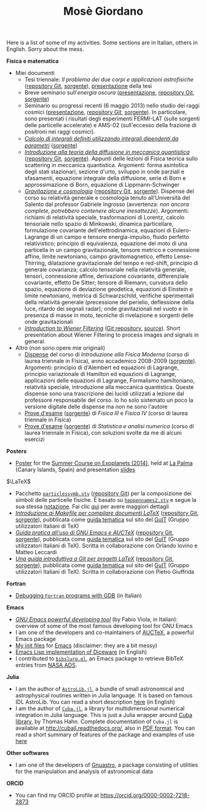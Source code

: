 #+TITLE: Mosè Giordano
#+HTML_LINK_HOME:

Here is a list of some of my activities.  Some sections are in Italian, others
in English.  Sorry about the mess.

*Fisica e matematica*
- Miei documenti
  * Tesi triennale: /Il problema dei due corpi e applicazioni astrofisiche/
    ([[https://github.com/giordano/Tesi-triennale][repository Git]], [[https://github.com/giordano/Tesi-triennale/tarball/master][sorgente]]), [[https://github.com/downloads/giordano/Tesi-triennale/presentazione.pdf][presentazione]] della tesi
  * Breve seminario sull'/energia oscura/ ([[https://github.com/downloads/giordano/seminario/seminario.pdf][presentazione]], [[https://github.com/giordano/seminario][repository Git]],
    [[https://github.com/giordano/seminario/tarball/master][sorgente]])
  * Seminario su progressi recenti (6 maggio 2013) nello studio dei raggi
    cosmici ([[file:allow_listing/raggi_cosmici.pdf][presentazione]], [[https://github.com/giordano/seminario-raggi-cosmici][repository Git]], [[https://github.com/giordano/seminario-raggi-cosmici/tarball/master][sorgente]]).  In particolare, sono
    presentati i risultati degli esperimenti FERMI-LAT (sulle sorgenti delle
    particelle accelerate) e AMS-02 (sull'eccesso della frazione di positroni
    nei raggi cosmici).
  * [[file:allow_listing/integrali_parametri.pdf][/Calcolo di integrali deﬁniti utilizzando integrali dipendenti da parametri/]]
    ([[file:allow_listing/integrali_parametri.tar.bz2][sorgente]])
  * [[file:allow_listing/diffusione.pdf][/Introduzione alla teoria della diffusione in meccanica quantistica/]]
    ([[https://github.com/giordano/diffusione-mq][repository Git]], [[https://github.com/giordano/diffusione-mq/archive/master.tar.gz][sorgente]]).  Appunti delle lezioni di Fisica teorica sullo
    scattering in meccanica quantistica.  Argomenti: forma asintotica degli
    stati stazionari, sezione d'urto, sviluppo in onde parziali e sfasamenti,
    equazione integrale della diffusione, serie di Born e approssimazione di
    Born, equazione di Lippmann-Schwinger
  * [[./allow_listing/gravitazione.pdf][/Gravitazione e cosmologia/]] ([[https://github.com/giordano/gravitazione][repository Git]], [[https://github.com/giordano/gravitazione/tarball/master][sorgente]]).  Dispense del corso
    su relatività generale e cosmologia tenuto all’Università del Salento dal
    professor Gabriele Ingrosso (avvertenza: /non ancora complete, potrebbero
    contenere alcune inesattezze/).  Argomenti: richiami di relatività speciale,
    trasformazioni di Lorentz, calcolo tensoriale nello spazio di Minkowski,
    dinamica particellare, formulazione covariante dell'elettrodinamica,
    equazioni di Eulero-Lagrange di un campo e tensore energia-impulso, fluido
    perfetto relativistico; principio di equivalenza, equazione del moto di una
    particella in un campo gravitazionale, tensore metrico e connessione affine,
    limite newtoniano, campo gravitomagnetico, effetto Lense-Thirring,
    dilatazione gravitazionale del tempo e red-shift, principio di generale
    covarianza; calcolo tensoriale nella relatività generale, tensori,
    connessione affine, derivazione covariante, differenziale covariante,
    effetto De Sitter; tensore di Riemann, curvatura dello spazio, equazione di
    deviazione geodetica, equazioni di Einstein e limite newtoniano, metrica di
    Schwarzschild, verifiche sperimentali della relatività generale (precessione
    del perielio, deflessione della luce, ritardo dei segnali radar); onde
    gravitazionali nel vuoto e in presenza di masse in moto, tecniche di
    rivelazione e sorgenti delle onde gravitazionali
  * [[./allow_listing/wiener.pdf][/Introduction to Wiener Filtering/]] ([[https://github.com/giordano/wiener-filter][Git repository]], [[https://github.com/giordano/wiener-filter/tarball/master][source]]).  Short
    presentation about Wiener Filtering to process images and signals in
    general.
- Altro (non sono opere mie originali)
  * [[file:allow_listing/intro_fisica_moderna.pdf][Dispense]] del corso di /Introduzione alla Fisica Moderna/ (corso di laurea
    triennale in Fisica), anno accademico 2008-2009 ([[file:allow_listing/intro_fisica_moderna.tar.xz][sorgente]]).  Argomenti:
    principio di d'Alembert ed equazioni di Lagrange, principio variazionale di
    Hamilton ed equazioni di Lagrange, applicazioni delle equazioni di Lagrange,
    Formalismo hamiltoniano, relatività speciale, introduzione alla meccanica
    quantistica.  Queste dispense sono una trascrizione dei lucidi utilizzati a
    lezione dal professore responsabile del corso.  Io ho solo sistemato un poco
    la versione digitale delle dispense ma non ne sono l'autore
  * [[file:allow_listing/prove_fisica.pdf][Prove d'esame]] ([[file:allow_listing/prove_fisica.tex][sorgente]]) di /Fisica III/ e /Fisica IV/ (corso di laurea
    triennale in Fisica)
  * [[file:allow_listing/prove_statistica.pdf][Prove d'esame]] ([[file:allow_listing/prove_statistica.tex][sorgente]]) di /Statistica e analisi numerica/ (corso di laurea
    triennale in Fisica), con soluzioni svolte da me di alcuni esercizi

*Posters*
- [[http://www.dmf.unisalento.it/~giordano/allow_listing/summer-course-exoplanets-2014-poster.pdf][Poster]] for the [[http://www.nordicastrobiology.net/Exoplanets2014/General.html][Summer Course on Exoplanets (2014)]], held at [[https://it.wikipedia.org/wiki/La_Palma][La Palma]] (Canary
  Islands, Spain) and presentation [[http://www.dmf.unisalento.it/~giordano/allow_listing/summer-course-exoplanets-2014-presentation.tar.gz][slides]]

$\LaTeX$
- Pacchetto [[file:allow_listing/particlessymb.sty][~particlessymb.sty~]] ([[https://github.com/giordano/particlessymb.sty][repository Git]]) per la composizione dei simboli
  delle particelle fisiche.  È basato su [[http://xml.web.cern.ch/XML/pennames/heppennames2.sty][~heppennames2.sty~]] e segue la sua
  stessa [[http://xml.web.cern.ch/XML/pennames/heppennames2.pdf][notazione]].  Fai clic [[file:particlessymb.org][qui]] per avere maggiori dettagli
- [[http://www.guitex.org/home/images/doc/GuideGuIT/guidamake.pdf][/Introduzione ai Makefile per compilare documenti LaTeX/]] ([[https://github.com/GuITeX/guidamakefilelatex][repository Git]],
  [[https://github.com/GuITeX/guidamakefilelatex/tarball/master][sorgente]]), pubblicata come [[http://www.guitex.org/home/it/guide-tematiche][guida tematica]] sul sito del [[http://www.guitex.org/home/][GuIT]] (Gruppo
  utilizzatori Italiani di TeX)
- [[http://www.guitex.org/home/images/doc/GuideGuIT/guidaemacsauctex.pdf][/Guida pratica all'uso di GNU Emacs e AUCTeX/]] ([[https://github.com/GuITeX/guidaemacsauctex][repository Git]], [[https://github.com/GuITeX/guidaemacsauctex/tarball/master][sorgente]]),
  pubblicata come [[http://www.guitex.org/home/it/guide-tematiche][guida tematica]] sul sito del [[http://www.guitex.org/home/][GuIT]] (Gruppo utilizzatori Italiani
  di TeX).  Scritta in collaborazione con Orlando Iovino e Matteo Leccardi
- [[http://www.guitex.org/home/images/doc/GuideGuIT/guidagit.pdf][/Una guida introduttiva a Git per progetti LaTeX/]] ([[https://github.com/GuITeX/guidagit][repository Git]], [[https://github.com/GuITeX/guidagit/tarball/master][sorgente]]),
  pubblicata come [[http://www.guitex.org/home/it/guide-tematiche][guida tematica]] sul sito del [[http://www.guitex.org/home/][GuIT]] (Gruppo utilizzatori Italiani
  di TeX).  Scritta in collaborazione con Pietro Giuffrida

*Fortran*
- [[file:fortran-debug.org][Debugging ~Fortran~ programs with GDB]] (in Italian)

*Emacs*
- [[file:allow_listing/emacs-pdt.pdf][/GNU Emacs powerful developing tool/]] (by Fabio Viola, in Italian): overview of
  some of the most famous developing tool for GNU Emacs
- I am one of the developers and co-maintainers of [[https://github.com/giordano/auctex-styles][AUCTeX]], a powerful Emacs
  package
- [[https://github.com/giordano/dotemacs][My init files]] for [[https://www.gnu.org/software/emacs/][Emacs]] (disclaimer: they are a bit messy)
- [[file:emacs-diceware.org][Emacs Lisp implementation of Diceware]] (in English)
- I contributed to [[https://mkmcc.github.io/software/bibslurp.html][~bibslurp.el~]], an Emacs package to retrieve BibTeX entries
  from [[http://adswww.harvard.edu/][NASA ADS]].

*Julia*
- I am the author of [[https://github.com/giordano/AstroLib.jl][~AstroLib.jl~]], a bundle of small astronomical and
  astrophysical routines written in Julia language.  It is based on famous IDL
  AstroLib.  You can read a short description [[file:astrolib-julia.org][here]] (in English)
- I am the author of [[https://github.com/giordano/Cuba.jl][~Cuba.jl~]], a library for multidimensional numerical
  integration in Julia language.  This is just a Julia wrapper around [[http://www.feynarts.de/cuba/][Cuba
  library]], by Thomas Hahn.  Complete documentation of =Cuba.jl= is available at
  http://cubajl.readthedocs.org/, also in [[https://media.readthedocs.org/pdf/cubajl/latest/cubajl.pdf][PDF format]].  You can read a short
  summary of features of the package and examples of use [[file:cuba-julia.org][here]]

*Other softwares*
- I am one of the developers of [[https://gnu.org/software/gnuastro/][Gnuastro]], a package consisting of utilities for
  the manipulation and analysis of astronomical data

*ORCID*
- You can find my ORCID profile at https://orcid.org/0000-0002-7218-2873
